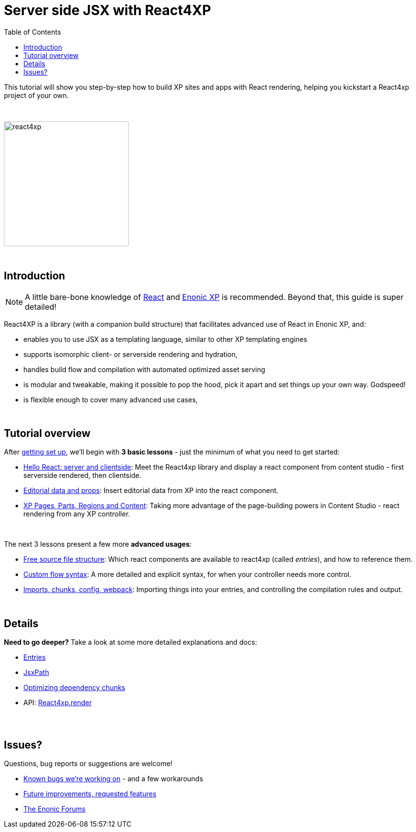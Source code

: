 = Server side JSX with React4XP
:toc: right
:imagesdir: media/

This tutorial will show you step-by-step how to build XP sites and apps with React rendering, helping you kickstart a React4xp project of your own.

{zwsp} +

image:react4xp.svg[title="React4xp logo",width=256px]

{zwsp} +

== Introduction

[NOTE]
====
A little bare-bone knowledge of link:https://reactjs.org/tutorial/tutorial.html[React] and link:https://developer.enonic.com/start[Enonic XP] is recommended. Beyond that, this guide is super detailed!
====


React4XP is a library (with a companion build structure) that facilitates advanced use of React in Enonic XP, and:

* enables you to use JSX as a templating language, similar to other XP templating engines
* supports isomorphic client- or serverside rendering and hydration,
* handles build flow and compilation with automated optimized asset serving
* is modular and tweakable, making it possible to pop the hood, pick it apart and set things up your own way. Godspeed!
* is flexible enough to cover many advanced use cases,


{zwsp} +

== Tutorial overview

After <<setup#, getting set up>>, we'll begin with *3 basic lessons* - just the minimum of what you need to get started:

- <<hello-react#, Hello React: server and clientside>>: Meet the React4xp library and display a react component from content studio - first serverside rendered, then clientside.
- <<editorial-data-and-props#, Editorial data and props>>: Insert editorial data from XP into the react component.
- <<pages-parts-and-regions#, XP Pages, Parts, Regions and Content>>: Taking more advantage of the page-building powers in Content Studio - react rendering from any XP controller.

{zwsp} +

The next 3 lessons present a few more *advanced usages*:

- <<source-file-structure#, Free source file structure>>: Which react components are available to react4xp (called _entries_), and how to reference them.
- <<custom-flow-syntax#, Custom flow syntax>>: A more detailed and explicit syntax, for when your controller needs more control.
- <<imports-and-dependency-chunks#, Imports, chunks, config, webpack>>: Importing things into your entries, and controlling the compilation rules and output.

{zwsp} +


== Details
*Need to go deeper?* Take a look at some more detailed explanations and docs:

- <<entries#, Entries>>

- <<jsxpath#, JsxPath>>

- <<chunks#, Optimizing dependency chunks>>

- API: <<api#react4xp_render, React4xp.render>>

{zwsp} +
{zwsp} +



== Issues?
Questions, bug reports or suggestions are welcome!

- link:https://github.com/enonic/lib-react4xp/issues?q=is%3Aissue+is%3Aopen+label%3Abug[Known bugs we're working on] - and a few workarounds
- link:https://github.com/enonic/lib-react4xp/issues?q=is%3Aissue+is%3Aopen+label%3Aenhancement[Future improvements, requested features]
- link:https://discuss.enonic.com[The Enonic Forums]
